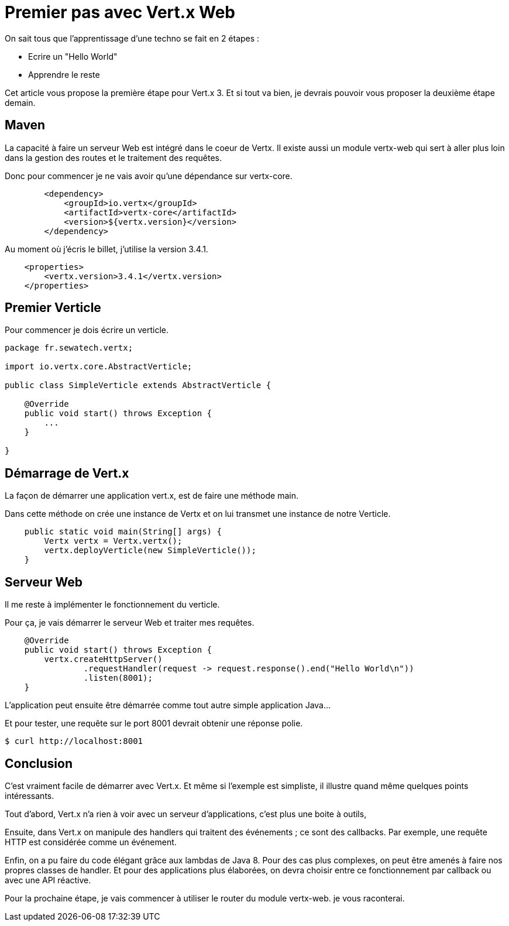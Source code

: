 = Premier pas avec Vert.x Web

On sait tous que l'apprentissage d'une techno se fait en 2 étapes :

* Ecrire un "Hello World"
* Apprendre le reste

Cet article vous propose la première étape pour Vert.x 3.
Et si tout va bien, je devrais pouvoir vous proposer la deuxième étape demain.

== Maven

La capacité à faire un serveur Web est intégré dans le coeur de Vertx.
Il existe aussi un module vertx-web qui sert à aller plus loin dans la gestion des routes et le traitement des requêtes.

Donc pour commencer je ne vais avoir qu'une dépendance sur vertx-core.

----
        <dependency>
            <groupId>io.vertx</groupId>
            <artifactId>vertx-core</artifactId>
            <version>${vertx.version}</version>
        </dependency>
----

Au moment où j'écris le billet, j'utilise la version 3.4.1.

----
    <properties>
        <vertx.version>3.4.1</vertx.version>
    </properties>
----

== Premier Verticle

Pour commencer je dois écrire un verticle.

----
package fr.sewatech.vertx;

import io.vertx.core.AbstractVerticle;

public class SimpleVerticle extends AbstractVerticle {

    @Override
    public void start() throws Exception {
        ...
    }

}
----

== Démarrage de Vert.x

La façon de démarrer une application vert.x, est de faire une méthode main.

Dans cette méthode on crée une instance de Vertx et on lui transmet une instance de notre Verticle.

----
    public static void main(String[] args) {
        Vertx vertx = Vertx.vertx();
        vertx.deployVerticle(new SimpleVerticle());
    }
----

== Serveur Web

Il me reste à implémenter le fonctionnement du verticle.

Pour ça, je vais démarrer le serveur Web et traiter mes requêtes.

----
    @Override
    public void start() throws Exception {
        vertx.createHttpServer()
                .requestHandler(request -> request.response().end("Hello World\n"))
                .listen(8001);
    }
----

L'application peut ensuite être démarrée comme tout autre simple application Java...

Et pour tester, une requête sur le port 8001 devrait obtenir une réponse polie.

----
$ curl http://localhost:8001
----

== Conclusion

C'est vraiment facile de démarrer avec Vert.x.
Et même si l'exemple est simpliste, il illustre quand même quelques points intéressants.

Tout d'abord, Vert.x n'a rien à voir avec un serveur d'applications, c'est plus une boite à outils,

Ensuite, dans Vert.x on manipule des handlers qui traitent des événements ; ce sont des callbacks.
Par exemple, une requête HTTP est considérée comme un événement.

Enfin, on a pu faire du code élégant grâce aux lambdas de Java 8.
Pour des cas plus complexes, on peut être amenés à faire nos propres classes de handler.
Et pour des applications plus élaborées, on devra choisir entre ce fonctionnement par callback ou avec une API réactive.

Pour la prochaine étape, je vais commencer à utiliser le router du module vertx-web.
je vous raconterai.
